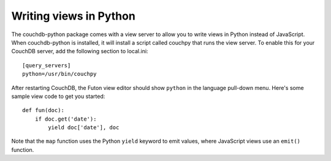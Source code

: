Writing views in Python
=======================

The couchdb-python package comes with a view server to allow you to write
views in Python instead of JavaScript. When couchdb-python is installed, it
will install a script called couchpy that runs the view server. To enable
this for your CouchDB server, add the following section to local.ini::

    [query_servers]
    python=/usr/bin/couchpy

After restarting CouchDB, the Futon view editor should show ``python`` in
the language pull-down menu. Here's some sample view code to get you started::

    def fun(doc):
        if doc.get('date'):
            yield doc['date'], doc

Note that the ``map`` function uses the Python ``yield`` keyword to emit
values, where JavaScript views use an ``emit()`` function.
